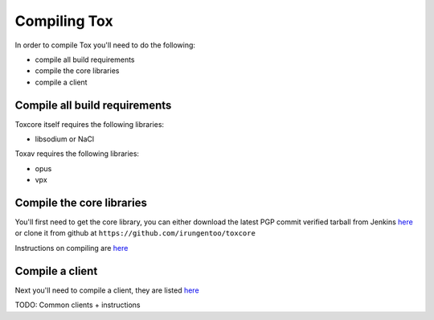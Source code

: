 Compiling Tox
=============
In order to compile Tox you'll need to do the following:

* compile all build requirements
* compile the core libraries
* compile a client

Compile all build requirements
------------------------------
Toxcore itself requires the following libraries:

* libsodium or NaCl

Toxav requires the following libraries:

* opus
* vpx

Compile the core libraries
--------------------------
You'll first need to get the core library, you can either download the latest PGP commit verified tarball from Jenkins `here <https://jenkins.libtoxcore.so/job/Sync%20Tox/lastSuccessfulBuild/artifact/toxcore.tar.gz>`_ or clone it from github at ``https://github.com/irungentoo/toxcore``

Instructions on compiling are `here <https://github.com/irungentoo/toxcore/blob/master/INSTALL.md>`_

Compile a client
----------------
Next you'll need to compile a client, they are listed `here <https://wiki.tox.im/Clients>`_

TODO: Common clients + instructions